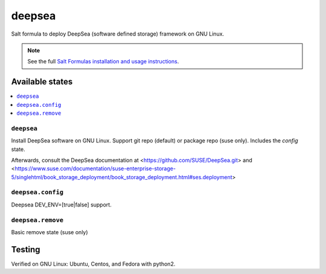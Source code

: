========
deepsea
========

Salt formula to deploy DeepSea (software defined storage) framework on GNU Linux.

.. note::

    See the full `Salt Formulas installation and usage instructions
    <http://docs.saltstack.com/en/latest/topics/development/conventions/formulas.html>`_.

Available states
================

.. contents::
    :local:

``deepsea``
------------

Install DeepSea software on GNU Linux. Support git repo (default) or package repo (suse only). Includes the `config` state.

Afterwards, consult the DeepSea documentation at <https://github.com/SUSE/DeepSea.git> and <https://www.suse.com/documentation/suse-enterprise-storage-5/singlehtml/book_storage_deployment/book_storage_deployment.html#ses.deployment>

``deepsea.config``
-----------------

Deepsea DEV_ENV=[true|false] support.

``deepsea.remove``
-----------------

Basic remove state (suse only)



Testing
================

Verified on GNU Linux: Ubuntu, Centos, and Fedora with python2.

